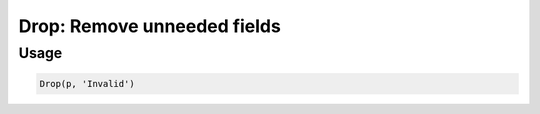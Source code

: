 Drop: Remove unneeded fields
============================

.. py:currentmodule:: textform

.. py:class:: Drop(source, inputs)

    The ``Drop`` transform removes fields from the records.

    .. py:attribute:: source
        :type: Transform

        The input pipeline (required).

    .. py:attribute:: inputs
        :type: tuple(str), str

        The name(s) of the fields to remove.

Usage
^^^^^

.. code-block:: python

   Drop(p, 'Invalid')
